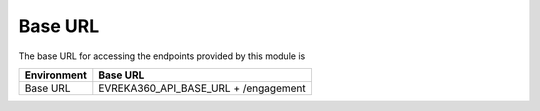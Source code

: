 Base URL
--------

The base URL for accessing the endpoints provided by this module is

+-------------------------+----------------------------------------+
| Environment             | Base URL                               |
+=========================+========================================+
| Base URL                |  EVREKA360_API_BASE_URL + /engagement  |
+-------------------------+----------------------------------------+
